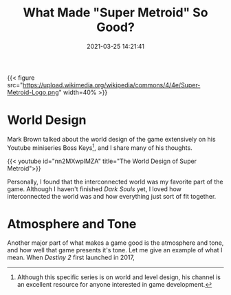 #+title: What Made "Super Metroid" So Good?
#+date: 2021-03-25 14:21:41
#+layout: single
#+type: post
#+draft: true
#+dgstArchive: false
#+dgstLink: dgst101/2020/12/what-made-super-metroid-so-good/
#+tags[]: dgst101 super-metroid game-design
#+categories[]: dgst101

{{< figure src="https://upload.wikimedia.org/wikipedia/commons/4/4e/Super-Metroid-Logo.png"  width=40% >}}


* World Design 
Mark Brown talked about the world design of the game extensively on his Youtube miniseries Boss Keys[fn:1], and I share many of his thoughts.

{{< youtube id="nn2MXwplMZA" title="The World Design of Super Metroid">}}

Personally, I found that the interconnected world was my favorite part of the game. Although I haven't finished /Dark Souls/ yet, I loved how interconnected the world was and how everything just sort of fit together. 

* Atmosphere and Tone
Another major part of what makes a game good is the atmosphere and tone, and how well that game presents it's tone. Let me give an example of what I mean. When /Destiny 2/ first launched in 2017,  

[fn:1] Although this specific series is on world and level design, his channel is an excellent resource for anyone interested in game development. 